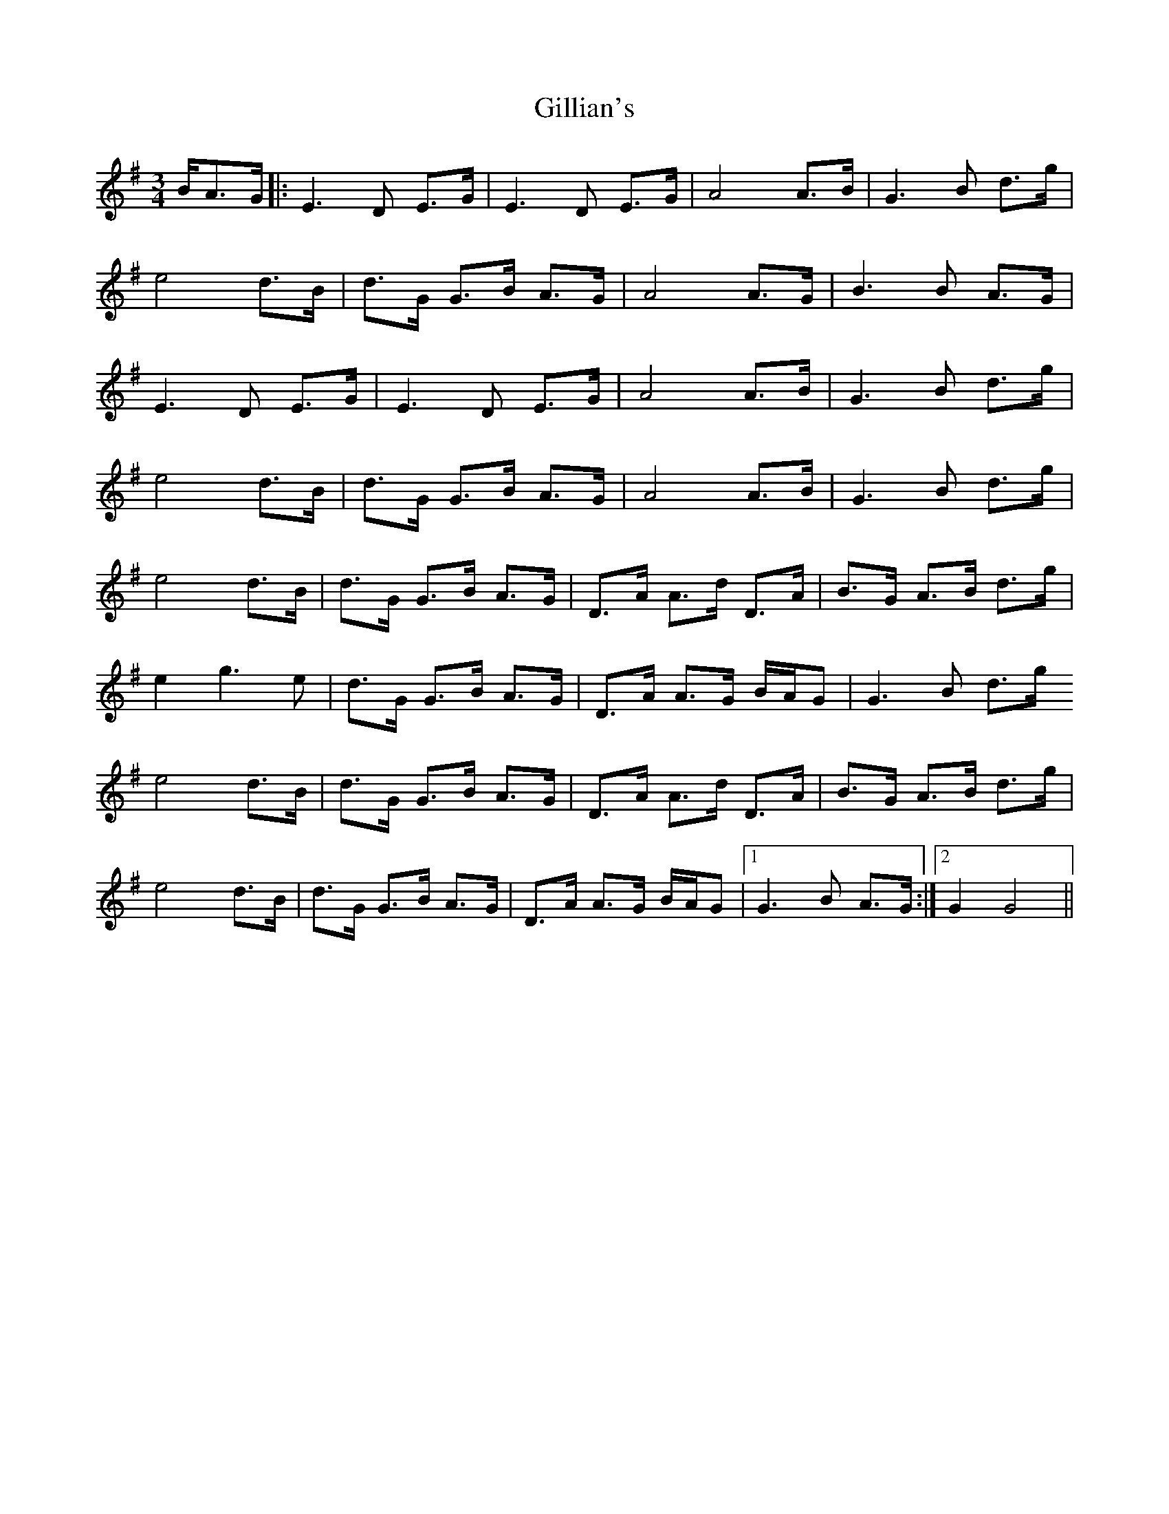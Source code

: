 X: 15191
T: Gillian's
R: waltz
M: 3/4
K: Gmajor
B/A>G|:E3D E>G|E3D E>G|A4 A>B|G3B d>g|
e4 d>B|d>G G>B A>G|A4 A>G|B3B A>G|
E3D E>G|E3D E>G|A4 A>B|G3B d>g|
e4 d>B|d>G G>B A>G|A4 A>B|G3B d>g|
e4 d>B|d>G G>B A>G|D>A A>d D>A|B>G A>B d>g|
e2 g3e|d>G G>B A>G|D>A A>G B/A/G|G3B d>g
e4 d>B|d>G G>B A>G|D>A A>d D>A|B>G A>B d>g|
e4 d>B|d>G G>B A>G|D>A A>G B/A/G|1 G3B A>G:|2 G2 G4||

